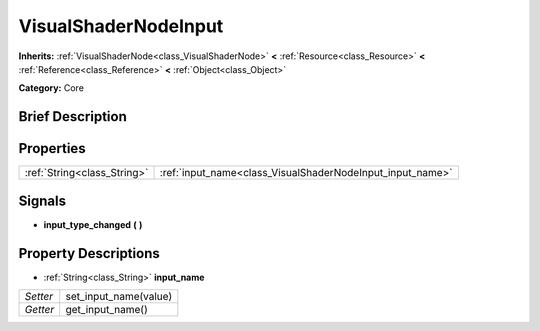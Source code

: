 .. Generated automatically by doc/tools/makerst.py in Godot's source tree.
.. DO NOT EDIT THIS FILE, but the VisualShaderNodeInput.xml source instead.
.. The source is found in doc/classes or modules/<name>/doc_classes.

.. _class_VisualShaderNodeInput:

VisualShaderNodeInput
=====================

**Inherits:** :ref:`VisualShaderNode<class_VisualShaderNode>` **<** :ref:`Resource<class_Resource>` **<** :ref:`Reference<class_Reference>` **<** :ref:`Object<class_Object>`

**Category:** Core

Brief Description
-----------------



Properties
----------

+-----------------------------+-----------------------------------------------------------+
| :ref:`String<class_String>` | :ref:`input_name<class_VisualShaderNodeInput_input_name>` |
+-----------------------------+-----------------------------------------------------------+

Signals
-------

.. _class_VisualShaderNodeInput_input_type_changed:

- **input_type_changed** **(** **)**

Property Descriptions
---------------------

.. _class_VisualShaderNodeInput_input_name:

- :ref:`String<class_String>` **input_name**

+----------+-----------------------+
| *Setter* | set_input_name(value) |
+----------+-----------------------+
| *Getter* | get_input_name()      |
+----------+-----------------------+

